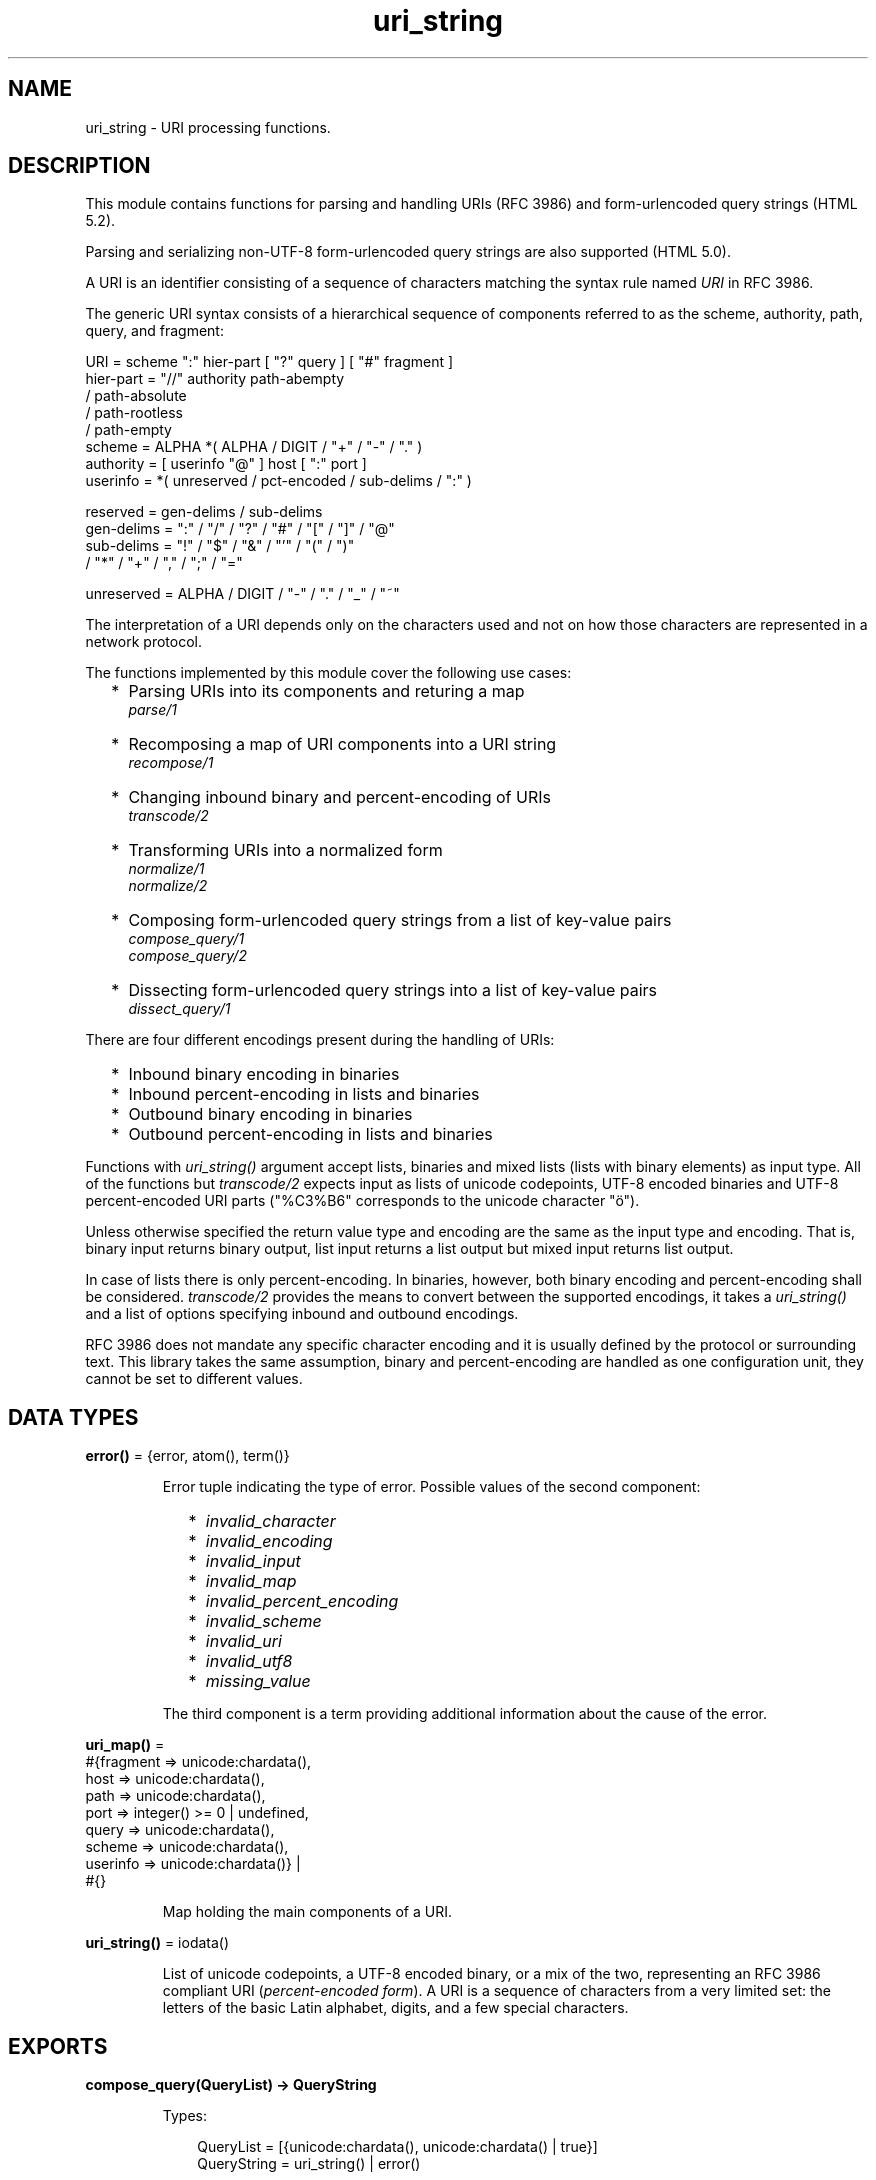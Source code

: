 .TH uri_string 3 "stdlib 3.13.1" "Ericsson AB" "Erlang Module Definition"
.SH NAME
uri_string \- URI processing functions.
.SH DESCRIPTION
.LP
This module contains functions for parsing and handling URIs (RFC 3986) and form-urlencoded query strings (HTML 5\&.2)\&.
.LP
Parsing and serializing non-UTF-8 form-urlencoded query strings are also supported (HTML 5\&.0)\&.
.LP
A URI is an identifier consisting of a sequence of characters matching the syntax rule named \fIURI\fR\& in RFC 3986\&.
.LP
The generic URI syntax consists of a hierarchical sequence of components referred to as the scheme, authority, path, query, and fragment:
.LP
.nf

    URI         = scheme ":" hier-part [ "?" query ] [ "#" fragment ]
    hier-part   = "//" authority path-abempty
                   / path-absolute
                   / path-rootless
                   / path-empty
    scheme      = ALPHA *( ALPHA / DIGIT / "+" / "-" / "." )
    authority   = [ userinfo "@" ] host [ ":" port ]
    userinfo    = *( unreserved / pct-encoded / sub-delims / ":" )

    reserved    = gen-delims / sub-delims
    gen-delims  = ":" / "/" / "?" / "#" / "[" / "]" / "@"
    sub-delims  = "!" / "$" / "&" / "'" / "(" / ")"
                / "*" / "+" / "," / ";" / "="

    unreserved  = ALPHA / DIGIT / "-" / "." / "_" / "~"
    
.fi
.br

.LP
The interpretation of a URI depends only on the characters used and not on how those characters are represented in a network protocol\&.
.LP
The functions implemented by this module cover the following use cases:
.RS 2
.TP 2
*
Parsing URIs into its components and returing a map
.br
\fIparse/1\fR\&
.LP
.TP 2
*
Recomposing a map of URI components into a URI string
.br
\fIrecompose/1\fR\&
.LP
.TP 2
*
Changing inbound binary and percent-encoding of URIs
.br
\fItranscode/2\fR\&
.LP
.TP 2
*
Transforming URIs into a normalized form
.br
\fInormalize/1\fR\&
.br
\fInormalize/2\fR\&
.LP
.TP 2
*
Composing form-urlencoded query strings from a list of key-value pairs
.br
\fIcompose_query/1\fR\&
.br
\fIcompose_query/2\fR\&
.LP
.TP 2
*
Dissecting form-urlencoded query strings into a list of key-value pairs
.br
\fIdissect_query/1\fR\&
.LP
.RE

.LP
There are four different encodings present during the handling of URIs:
.RS 2
.TP 2
*
Inbound binary encoding in binaries
.LP
.TP 2
*
Inbound percent-encoding in lists and binaries
.LP
.TP 2
*
Outbound binary encoding in binaries
.LP
.TP 2
*
Outbound percent-encoding in lists and binaries
.LP
.RE

.LP
Functions with \fIuri_string()\fR\& argument accept lists, binaries and mixed lists (lists with binary elements) as input type\&. All of the functions but \fItranscode/2\fR\& expects input as lists of unicode codepoints, UTF-8 encoded binaries and UTF-8 percent-encoded URI parts ("%C3%B6" corresponds to the unicode character "ö")\&.
.LP
Unless otherwise specified the return value type and encoding are the same as the input type and encoding\&. That is, binary input returns binary output, list input returns a list output but mixed input returns list output\&.
.LP
In case of lists there is only percent-encoding\&. In binaries, however, both binary encoding and percent-encoding shall be considered\&. \fItranscode/2\fR\& provides the means to convert between the supported encodings, it takes a \fIuri_string()\fR\& and a list of options specifying inbound and outbound encodings\&.
.LP
RFC 3986 does not mandate any specific character encoding and it is usually defined by the protocol or surrounding text\&. This library takes the same assumption, binary and percent-encoding are handled as one configuration unit, they cannot be set to different values\&.
.SH DATA TYPES
.nf

\fBerror()\fR\& = {error, atom(), term()}
.br
.fi
.RS
.LP
Error tuple indicating the type of error\&. Possible values of the second component:
.RS 2
.TP 2
*
\fIinvalid_character\fR\&
.LP
.TP 2
*
\fIinvalid_encoding\fR\&
.LP
.TP 2
*
\fIinvalid_input\fR\&
.LP
.TP 2
*
\fIinvalid_map\fR\&
.LP
.TP 2
*
\fIinvalid_percent_encoding\fR\&
.LP
.TP 2
*
\fIinvalid_scheme\fR\&
.LP
.TP 2
*
\fIinvalid_uri\fR\&
.LP
.TP 2
*
\fIinvalid_utf8\fR\&
.LP
.TP 2
*
\fImissing_value\fR\&
.LP
.RE

.LP
The third component is a term providing additional information about the cause of the error\&.
.RE
.nf

\fBuri_map()\fR\& = 
.br
    #{fragment => unicode:chardata(),
.br
      host => unicode:chardata(),
.br
      path => unicode:chardata(),
.br
      port => integer() >= 0 | undefined,
.br
      query => unicode:chardata(),
.br
      scheme => unicode:chardata(),
.br
      userinfo => unicode:chardata()} |
.br
    #{}
.br
.fi
.RS
.LP
Map holding the main components of a URI\&.
.RE
.nf

\fBuri_string()\fR\& = iodata()
.br
.fi
.RS
.LP
List of unicode codepoints, a UTF-8 encoded binary, or a mix of the two, representing an RFC 3986 compliant URI (\fIpercent-encoded form\fR\&)\&. A URI is a sequence of characters from a very limited set: the letters of the basic Latin alphabet, digits, and a few special characters\&.
.RE
.SH EXPORTS
.LP
.nf

.B
compose_query(QueryList) -> QueryString
.br
.fi
.br
.RS
.LP
Types:

.RS 3
QueryList = [{unicode:chardata(), unicode:chardata() | true}]
.br
QueryString = uri_string() | error()
.br
.RE
.RE
.RS
.LP
Composes a form-urlencoded \fIQueryString\fR\& based on a \fIQueryList\fR\&, a list of non-percent-encoded key-value pairs\&. Form-urlencoding is defined in section 4\&.10\&.21\&.6 of the HTML 5\&.2 specification and in section 4\&.10\&.22\&.6 of the HTML 5\&.0 specification for non-UTF-8 encodings\&.
.LP
See also the opposite operation \fIdissect_query/1\fR\&\&.
.LP
\fIExample:\fR\&
.LP
.nf

1> uri_string:compose_query([{"foo bar","1"},{"city","örebro"}])\&.
"foo+bar=1&city=%C3%B6rebro"
2> uri_string:compose_query([{<<"foo bar">>,<<"1">>},
2> {<<"city">>,<<"örebro"/utf8>>}]).
<<"foo+bar=1&city=%C3%B6rebro">>
	
.fi
.RE
.LP
.nf

.B
compose_query(QueryList, Options) -> QueryString
.br
.fi
.br
.RS
.LP
Types:

.RS 3
QueryList = [{unicode:chardata(), unicode:chardata() | true}]
.br
Options = [{encoding, atom()}]
.br
QueryString = uri_string() | error()
.br
.RE
.RE
.RS
.LP
Same as \fIcompose_query/1\fR\& but with an additional \fIOptions\fR\& parameter, that controls the encoding ("charset") used by the encoding algorithm\&. There are two supported encodings: \fIutf8\fR\& (or \fIunicode\fR\&) and \fIlatin1\fR\&\&.
.LP
Each character in the entry\&'s name and value that cannot be expressed using the selected character encoding, is replaced by a string consisting of a U+0026 AMPERSAND character (&), a "#" (U+0023) character, one or more ASCII digits representing the Unicode code point of the character in base ten, and finally a ";" (U+003B) character\&.
.LP
Bytes that are out of the range 0x2A, 0x2D, 0x2E, 0x30 to 0x39, 0x41 to 0x5A, 0x5F, 0x61 to 0x7A, are percent-encoded (U+0025 PERCENT SIGN character (%) followed by uppercase ASCII hex digits representing the hexadecimal value of the byte)\&.
.LP
See also the opposite operation \fIdissect_query/1\fR\&\&.
.LP
\fIExample:\fR\&
.LP
.nf

1> uri_string:compose_query([{"foo bar","1"},{"city","örebro"}],
1> [{encoding, latin1}]).
"foo+bar=1&city=%F6rebro"
2> uri_string:compose_query([{<<"foo bar">>,<<"1">>},
2> {<<"city">>,<<"東京"/utf8>>}], [{encoding, latin1}]).
<<"foo+bar=1&city=%26%2326481%3B%26%2320140%3B">>
	
.fi
.RE
.LP
.nf

.B
dissect_query(QueryString) -> QueryList
.br
.fi
.br
.RS
.LP
Types:

.RS 3
QueryString = uri_string()
.br
QueryList = 
.br
    [{unicode:chardata(), unicode:chardata() | true}] | error()
.br
.RE
.RE
.RS
.LP
Dissects an urlencoded \fIQueryString\fR\& and returns a \fIQueryList\fR\&, a list of non-percent-encoded key-value pairs\&. Form-urlencoding is defined in section 4\&.10\&.21\&.6 of the HTML 5\&.2 specification and in section 4\&.10\&.22\&.6 of the HTML 5\&.0 specification for non-UTF-8 encodings\&.
.LP
See also the opposite operation \fIcompose_query/1\fR\&\&.
.LP
\fIExample:\fR\&
.LP
.nf

1> uri_string:dissect_query("foo+bar=1&city=%C3%B6rebro")\&.
[{"foo bar","1"},{"city","örebro"}]
2> uri_string:dissect_query(<<"foo+bar=1&city=%26%2326481%3B%26%2320140%3B">>).
[{<<"foo bar">>,<<"1">>},
 {<<"city">>,<<230,157,177,228,186,172>>}] 
	
.fi
.RE
.LP
.nf

.B
normalize(URI) -> NormalizedURI
.br
.fi
.br
.RS
.LP
Types:

.RS 3
URI = uri_string() | uri_map()
.br
NormalizedURI = uri_string() | error()
.br
.RE
.RE
.RS
.LP
Transforms an \fIURI\fR\& into a normalized form using Syntax-Based Normalization as defined by RFC 3986\&.
.LP
This function implements case normalization, percent-encoding normalization, path segment normalization and scheme based normalization for HTTP(S) with basic support for FTP, SSH, SFTP and TFTP\&.
.LP
\fIExample:\fR\&
.LP
.nf

1> uri_string:normalize("/a/b/c/\&./\&.\&./\&.\&./g")\&.
"/a/g"
2> uri_string:normalize(<<"mid/content=5/../6">>).
<<"mid/6">>
3> uri_string:normalize("http://localhost:80").
"http://localhost/"
4> uri_string:normalize(#{scheme => "http",port => 80,path => "/a/b/c/\&./\&.\&./\&.\&./g",
4> host => "localhost-örebro"}).
"http://localhost-%C3%B6rebro/a/g"
	
.fi
.RE
.LP
.nf

.B
normalize(URI, Options) -> NormalizedURI
.br
.fi
.br
.RS
.LP
Types:

.RS 3
URI = uri_string() | uri_map()
.br
Options = [return_map]
.br
NormalizedURI = uri_string() | uri_map() | error()
.br
.RE
.RE
.RS
.LP
Same as \fInormalize/1\fR\& but with an additional \fIOptions\fR\& parameter, that controls whether the normalized URI shall be returned as an uri_map()\&. There is one supported option: \fIreturn_map\fR\&\&.
.LP
\fIExample:\fR\&
.LP
.nf

1> uri_string:normalize("/a/b/c/\&./\&.\&./\&.\&./g", [return_map])\&.
#{path => "/a/g"}
2> uri_string:normalize(<<"mid/content=5/../6">>, [return_map]).
#{path => <<"mid/6">>}
3> uri_string:normalize("http://localhost:80", [return_map]).
#{scheme => "http",path => "/",host => "localhost"}
4> uri_string:normalize(#{scheme => "http",port => 80,path => "/a/b/c/\&./\&.\&./\&.\&./g",
4> host => "localhost-örebro"}, [return_map]).
#{scheme => "http",path => "/a/g",host => "localhost-örebro"}
	
.fi
.RE
.LP
.nf

.B
parse(URIString) -> URIMap
.br
.fi
.br
.RS
.LP
Types:

.RS 3
URIString = uri_string()
.br
URIMap = uri_map() | error()
.br
.RE
.RE
.RS
.LP
Parses an RFC 3986 compliant \fIuri_string()\fR\& into a \fIuri_map()\fR\&, that holds the parsed components of the \fIURI\fR\&\&. If parsing fails, an error tuple is returned\&.
.LP
See also the opposite operation \fIrecompose/1\fR\&\&.
.LP
\fIExample:\fR\&
.LP
.nf

1> uri_string:parse("foo://user@example\&.com:8042/over/there?name=ferret#nose")\&.
#{fragment => "nose",host => "example.com",
  path => "/over/there",port => 8042,query => "name=ferret",
  scheme => foo,userinfo => "user"}
2> uri_string:parse(<<"foo://user@example.com:8042/over/there?name=ferret">>).
#{host => <<"example.com">>,path => <<"/over/there">>,
  port => 8042,query => <<"name=ferret">>,scheme => <<"foo">>,
  userinfo => <<"user">>}
	
.fi
.RE
.LP
.nf

.B
recompose(URIMap) -> URIString
.br
.fi
.br
.RS
.LP
Types:

.RS 3
URIMap = uri_map()
.br
URIString = uri_string() | error()
.br
.RE
.RE
.RS
.LP
Creates an RFC 3986 compliant \fIURIString\fR\& (percent-encoded), based on the components of \fIURIMap\fR\&\&. If the \fIURIMap\fR\& is invalid, an error tuple is returned\&.
.LP
See also the opposite operation \fIparse/1\fR\&\&.
.LP
\fIExample:\fR\&
.LP
.nf

1> URIMap = #{fragment => "nose", host => "example\&.com", path => "/over/there",
1> port => 8042, query => "name=ferret", scheme => "foo", userinfo => "user"}.
#{fragment => "nose",host => "example.com",
  path => "/over/there",port => 8042,query => "name=ferret",
  scheme => "foo",userinfo => "user"}

2> uri_string:recompose(URIMap)\&.
"foo://example.com:8042/over/there?name=ferret#nose"
.fi
.RE
.LP
.nf

.B
resolve(RefURI, BaseURI) -> TargetURI
.br
.fi
.br
.RS
.LP
Types:

.RS 3
RefURI = BaseURI = uri_string() | uri_map()
.br
TargetURI = uri_string() | error()
.br
.RE
.RE
.RS
.LP
Convert a \fIRefURI\fR\& reference that might be relative to a given base URI into the parsed components of the reference\&'s target, which can then be recomposed to form the target URI\&.
.LP
\fIExample:\fR\&
.LP
.nf

1> uri_string:resolve("/abs/ol/ute", "http://localhost/a/b/c?q")\&.
"http://localhost/abs/ol/ute"
2> uri_string:resolve("../relative", "http://localhost/a/b/c?q").
"http://localhost/a/relative"
3> uri_string:resolve("http://localhost/full", "http://localhost/a/b/c?q").
"http://localhost/full"
4> uri_string:resolve(#{path => "path", query => "xyz"}, "http://localhost/a/b/c?q").
"http://localhost/a/b/path?xyz"
	
.fi
.RE
.LP
.nf

.B
resolve(RefURI, BaseURI, Options) -> TargetURI
.br
.fi
.br
.RS
.LP
Types:

.RS 3
RefURI = BaseURI = uri_string() | uri_map()
.br
Options = [return_map]
.br
TargetURI = uri_string() | uri_map() | error()
.br
.RE
.RE
.RS
.LP
Same as \fIresolve/2\fR\& but with an additional \fIOptions\fR\& parameter, that controls whether the target URI shall be returned as an uri_map()\&. There is one supported option: \fIreturn_map\fR\&\&.
.LP
\fIExample:\fR\&
.LP
.nf

1> uri_string:resolve("/abs/ol/ute", "http://localhost/a/b/c?q", [return_map])\&.
#{host => "localhost",path => "/abs/ol/ute",scheme => "http"}
2> uri_string:resolve(#{path => "/abs/ol/ute"}, #{scheme => "http",
2> host => "localhost", path => "/a/b/c?q"}, [return_map]).
#{host => "localhost",path => "/abs/ol/ute",scheme => "http"}
	
.fi
.RE
.LP
.nf

.B
transcode(URIString, Options) -> Result
.br
.fi
.br
.RS
.LP
Types:

.RS 3
URIString = uri_string()
.br
Options = 
.br
    [{in_encoding, unicode:encoding()} |
.br
     {out_encoding, unicode:encoding()}]
.br
Result = uri_string() | error()
.br
.RE
.RE
.RS
.LP
Transcodes an RFC 3986 compliant \fIURIString\fR\&, where \fIOptions\fR\& is a list of tagged tuples, specifying the inbound (\fIin_encoding\fR\&) and outbound (\fIout_encoding\fR\&) encodings\&. \fIin_encoding\fR\& and \fIout_encoding\fR\& specifies both binary encoding and percent-encoding for the input and output data\&. Mixed encoding, where binary encoding is not the same as percent-encoding, is not supported\&. If an argument is invalid, an error tuple is returned\&.
.LP
\fIExample:\fR\&
.LP
.nf

1> uri_string:transcode(<<"foo%00%00%00%F6bar"/utf32>>,
1> [{in_encoding, utf32},{out_encoding, utf8}]).
<<"foo%C3%B6bar"/utf8>>
2> uri_string:transcode("foo%F6bar", [{in_encoding, latin1},
2> {out_encoding, utf8}]).
"foo%C3%B6bar"
	
.fi
.RE